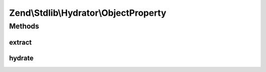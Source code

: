 .. Stdlib/Hydrator/ObjectProperty.php generated using docpx on 01/30/13 03:32am


Zend\\Stdlib\\Hydrator\\ObjectProperty
======================================

Methods
+++++++

extract
-------

.. function:: extract()


    Extract values from an object
    
    Extracts the accessible non-static properties of the given $object.

    :param object: 

    :rtype: array 

    :throws: Exception\BadMethodCallException for a non-object $object



hydrate
-------

.. function:: hydrate()


    Hydrate an object by populating public properties
    
    Hydrates an object by setting public properties of the object.

    :param array: 
    :param object: 

    :rtype: object 

    :throws: Exception\BadMethodCallException for a non-object $object



